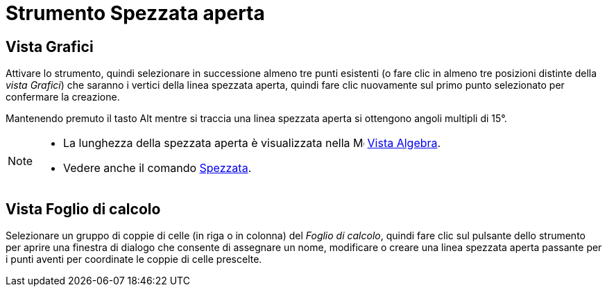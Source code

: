 = Strumento Spezzata aperta
:page-en: tools/Polyline
ifdef::env-github[:imagesdir: /it/modules/ROOT/assets/images]

== Vista Grafici

Attivare lo strumento, quindi selezionare in successione almeno tre punti esistenti (o fare clic in almeno tre posizioni distinte della _vista Grafici_) che saranno i vertici della linea spezzata aperta, quindi fare clic
nuovamente sul primo punto selezionato per confermare la creazione.

Mantenendo premuto il tasto [.kcode]#Alt# mentre si traccia una linea spezzata aperta si ottengono angoli multipli di
15°.

[NOTE]
====

* La lunghezza della spezzata aperta è visualizzata nella image:16px-Menu_view_algebra.svg.png[Menu view
algebra.svg,width=16,height=16] xref:/Vista_Algebra.adoc[Vista Algebra].
* Vedere anche il comando xref:/commands/Spezzata.adoc[Spezzata].

====

== Vista Foglio di calcolo

Selezionare un gruppo di coppie di celle (in riga o in colonna) del _Foglio di calcolo_, quindi fare clic sul pulsante
dello strumento per aprire una finestra di dialogo che consente di assegnare un nome, modificare o creare una linea
spezzata aperta passante per i punti aventi per coordinate le coppie di celle prescelte.
